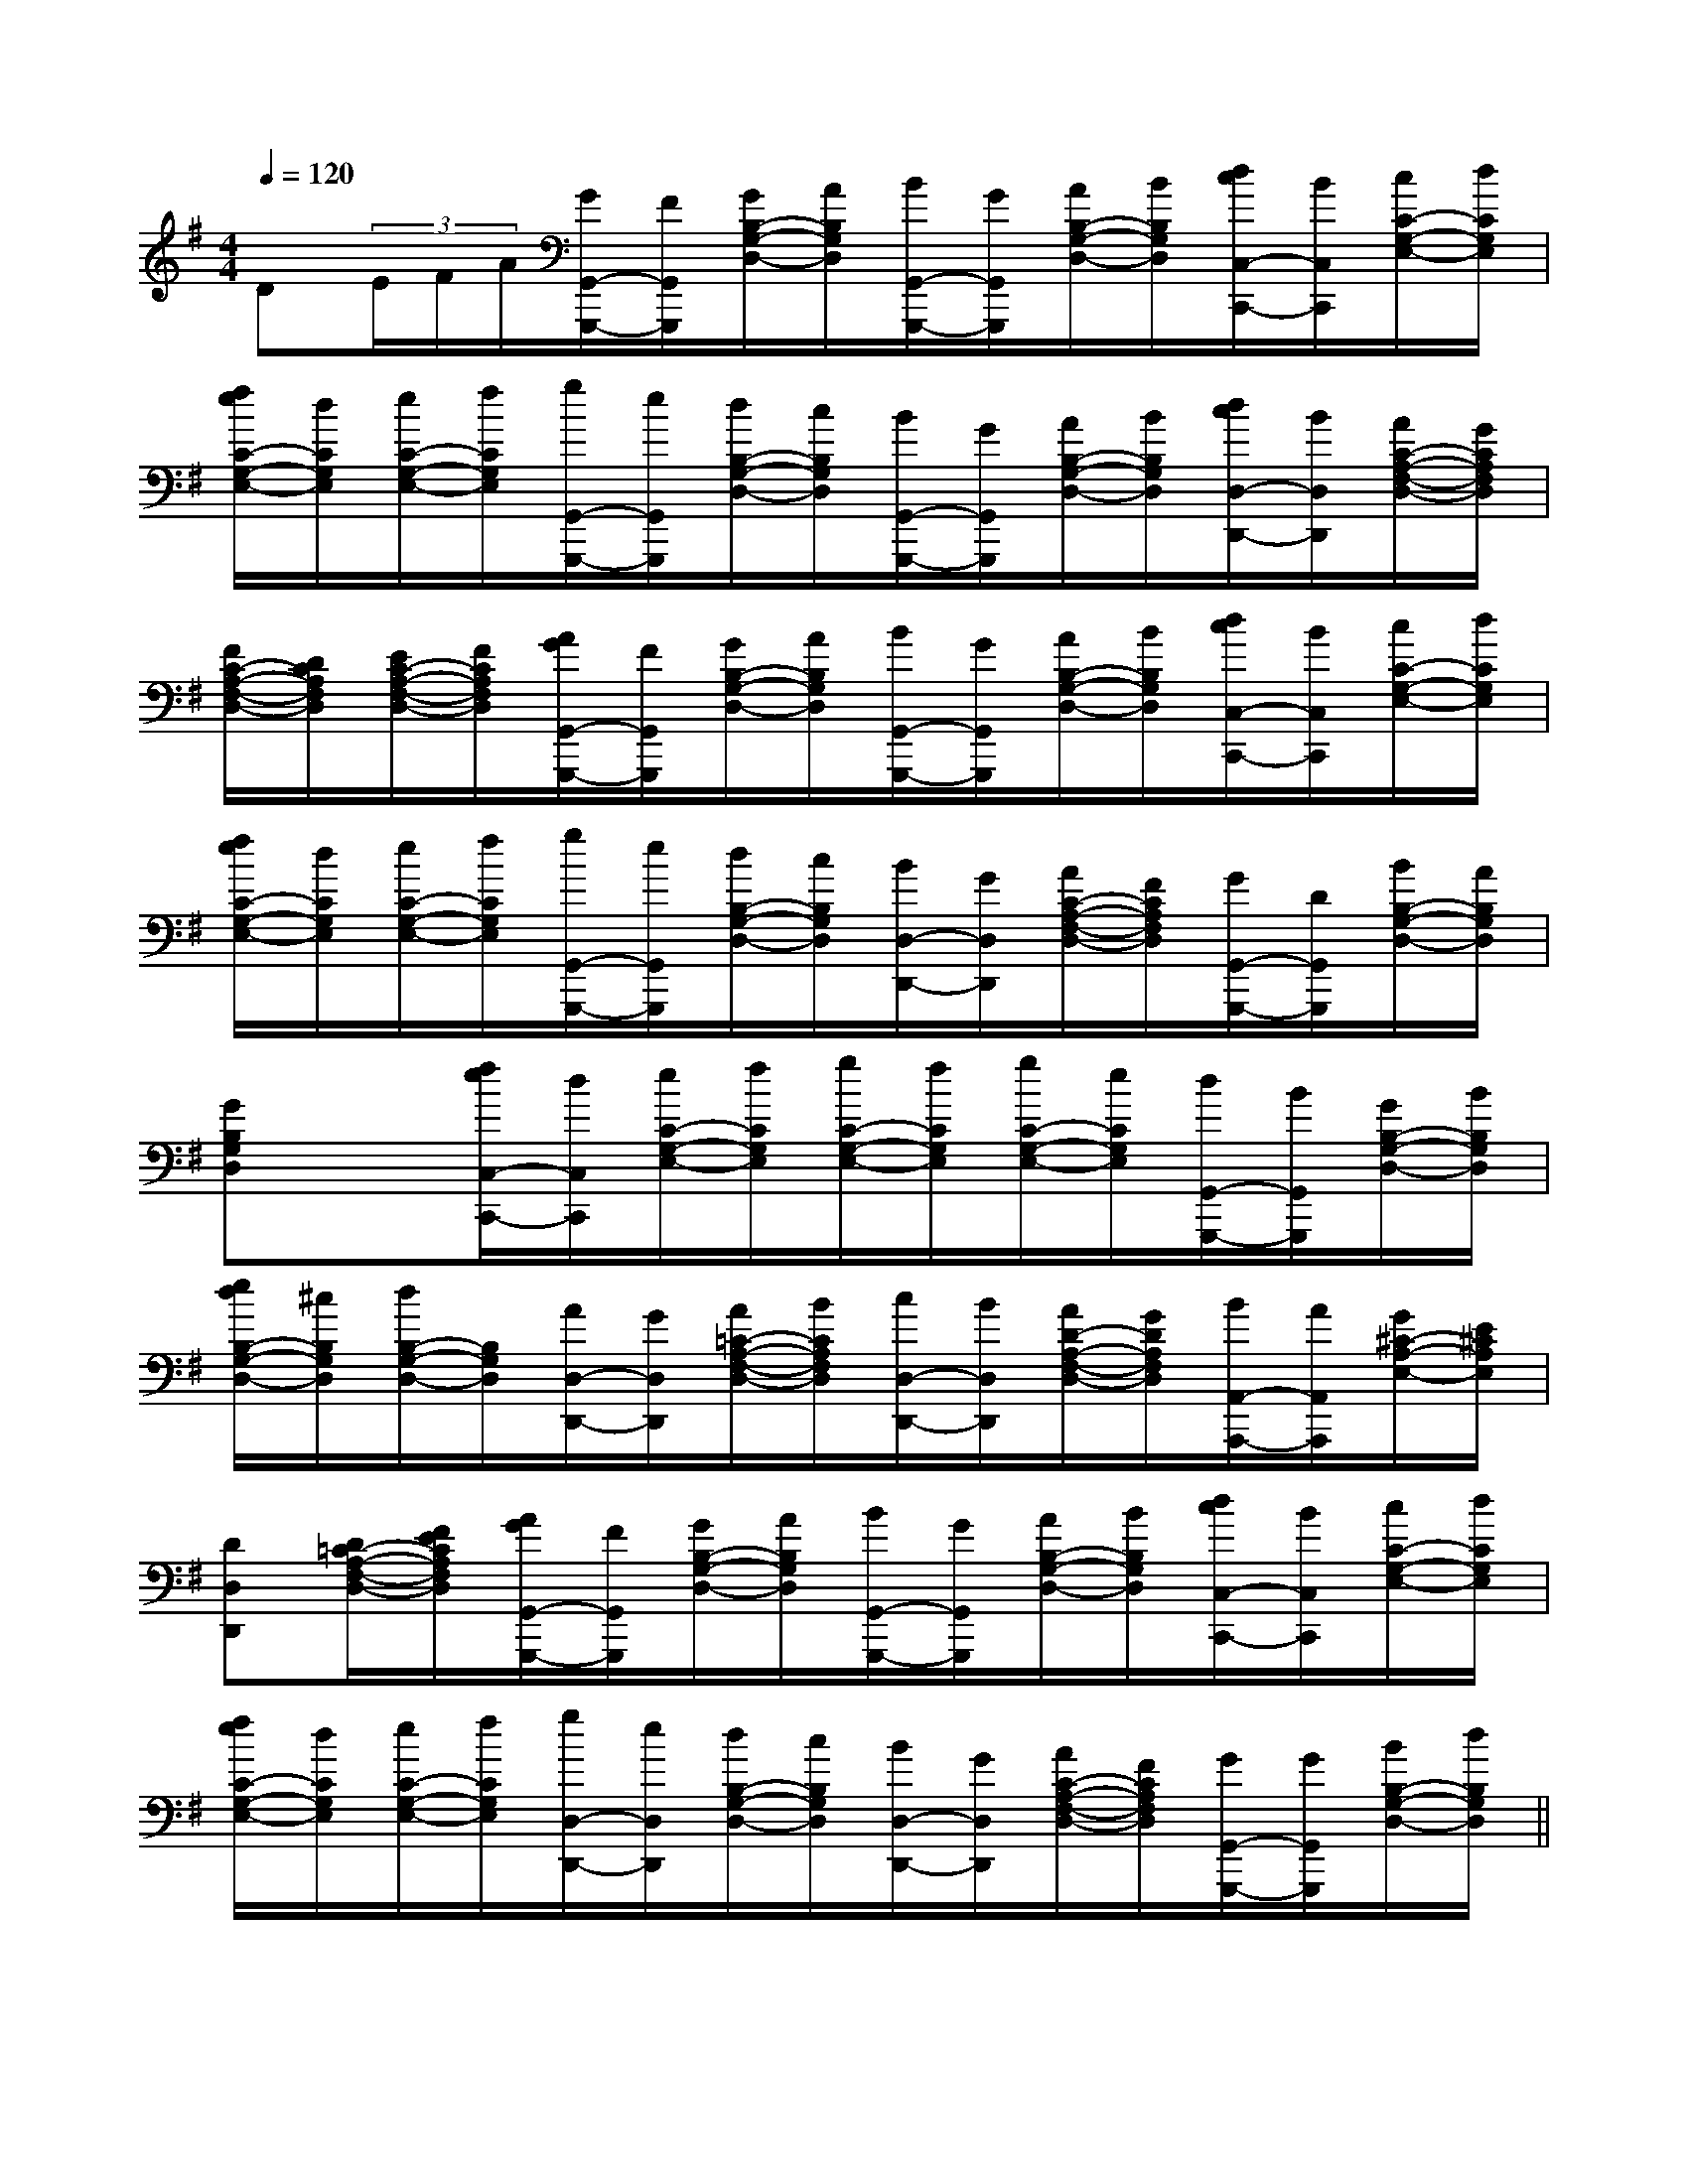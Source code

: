 X:1
T:
M:4/4
L:1/8
Q:1/4=120
K:G
%1sharps
%%MIDI program 0
V:1
%%MIDI program 0
D(3E/2F/2A/2[G/2G,,/2-G,,,/2-][F/2G,,/2G,,,/2][G/2B,/2-G,/2-D,/2-][A/2B,/2G,/2D,/2][B/2G,,/2-G,,,/2-][G/2G,,/2G,,,/2][A/2B,/2-G,/2-D,/2-][B/2B,/2G,/2D,/2][d/2c/2C,/2-C,,/2-][B/2C,/2C,,/2][c/2C/2-G,/2-E,/2-][d/2C/2G,/2E,/2]|
[f/2e/2C/2-G,/2-E,/2-][d/2C/2G,/2E,/2][e/2C/2-G,/2-E,/2-][f/2C/2G,/2E,/2][g/2G,,/2-G,,,/2-][e/2G,,/2G,,,/2][d/2B,/2-G,/2-D,/2-][c/2B,/2G,/2D,/2][B/2G,,/2-G,,,/2-][G/2G,,/2G,,,/2][A/2B,/2-G,/2-D,/2-][B/2B,/2G,/2D,/2][d/2c/2D,/2-D,,/2-][B/2D,/2D,,/2][A/2C/2-A,/2-F,/2-D,/2-][G/2C/2A,/2F,/2D,/2]|
[F/2C/2-A,/2-F,/2-D,/2-][D/2C/2A,/2F,/2D,/2][E/2C/2-A,/2-F,/2-D,/2-][F/2C/2A,/2F,/2D,/2][A/2G/2G,,/2-G,,,/2-][F/2G,,/2G,,,/2][G/2B,/2-G,/2-D,/2-][A/2B,/2G,/2D,/2][B/2G,,/2-G,,,/2-][G/2G,,/2G,,,/2][A/2B,/2-G,/2-D,/2-][B/2B,/2G,/2D,/2][d/2c/2C,/2-C,,/2-][B/2C,/2C,,/2][c/2C/2-G,/2-E,/2-][d/2C/2G,/2E,/2]|
[f/2e/2C/2-G,/2-E,/2-][d/2C/2G,/2E,/2][e/2C/2-G,/2-E,/2-][f/2C/2G,/2E,/2][g/2G,,/2-G,,,/2-][e/2G,,/2G,,,/2][d/2B,/2-G,/2-D,/2-][c/2B,/2G,/2D,/2][B/2D,/2-D,,/2-][G/2D,/2D,,/2][A/2C/2-A,/2-F,/2-D,/2-][F/2C/2A,/2F,/2D,/2][G/2G,,/2-G,,,/2-][D/2G,,/2G,,,/2][B/2B,/2-G,/2-D,/2-][A/2B,/2G,/2D,/2]|
[GB,G,D,]x[f/2e/2C,/2-C,,/2-][d/2C,/2C,,/2][e/2C/2-G,/2-E,/2-][f/2C/2G,/2E,/2][g/2C/2-G,/2-E,/2-][f/2C/2G,/2E,/2][g/2C/2-G,/2-E,/2-][e/2C/2G,/2E,/2][d/2G,,/2-G,,,/2-][B/2G,,/2G,,,/2][G/2B,/2-G,/2-D,/2-][B/2B,/2G,/2D,/2]|
[e/2d/2B,/2-G,/2-D,/2-][^c/2B,/2G,/2D,/2][d/2B,/2-G,/2-D,/2-][B,/2G,/2D,/2][A/2D,/2-D,,/2-][G/2D,/2D,,/2][A/2=C/2-A,/2-F,/2-D,/2-][B/2C/2A,/2F,/2D,/2][c/2D,/2-D,,/2-][B/2D,/2D,,/2][A/2D/2-A,/2-F,/2-D,/2-][G/2D/2A,/2F,/2D,/2][B/2A,,/2-A,,,/2-][A/2A,,/2A,,,/2][G/2^C/2-A,/2-E,/2-][E/2^C/2A,/2E,/2]|
[DD,D,,][D/2=C/2-A,/2-F,/2-D,/2-][F/2E/2C/2A,/2F,/2D,/2][A/2G/2G,,/2-G,,,/2-][F/2G,,/2G,,,/2][G/2B,/2-G,/2-D,/2-][A/2B,/2G,/2D,/2][B/2G,,/2-G,,,/2-][G/2G,,/2G,,,/2][A/2B,/2-G,/2-D,/2-][B/2B,/2G,/2D,/2][d/2c/2C,/2-C,,/2-][B/2C,/2C,,/2][c/2C/2-G,/2-E,/2-][d/2C/2G,/2E,/2]|
[f/2e/2C/2-G,/2-E,/2-][d/2C/2G,/2E,/2][e/2C/2-G,/2-E,/2-][f/2C/2G,/2E,/2][g/2D,/2-D,,/2-][e/2D,/2D,,/2][d/2B,/2-G,/2-D,/2-][c/2B,/2G,/2D,/2][B/2D,/2-D,,/2-][G/2D,/2D,,/2][A/2C/2-A,/2-F,/2-D,/2-][F/2C/2A,/2F,/2D,/2][G/2G,,/2-G,,,/2-][G/2G,,/2G,,,/2][B/2B,/2-G,/2-D,/2-][d/2B,/2G,/2D,/2]||
|
|
|
|
|
|
|
|
|
|
|
|
|
|
[C-A,-E,-A,,-][C-A,-E,-A,,-][C-A,-E,-A,,-][C-A,-E,-A,,-][C-A,-E,-A,,-][C-A,-E,-A,,-][C-A,-E,-A,,-][C-A,-E,-A,,-][C-A,-E,-A,,-][C-A,-E,-A,,-][C-A,-E,-A,,-][C-A,-E,-A,,-][C-A,-E,-A,,-][C-A,-E,-A,,-][C-A,-E,-A,,-]C/2_A,/2C/2_A,/2C/2_A,/2C/2_A,/2C/2_A,/2C/2_A,/2C/2_A,/2C/2_A,/2C/2_A,/2C/2_A,/2C/2_A,/2C/2_A,/2C/2_A,/2C/2_A,/2C/2_A,/2[B/2F/2B,,/2-][B/2F/2B,,/2-][B/2F/2B,,/2-][B/2F/2B,,/2-][B/2F/2B,,/2-][B/2F/2B,,/2-][B/2F/2B,,/2-][B/2F/2B,,/2-][B/2F/2B,,/2-][B/2F/2B,,/2-][B/2F/2B,,/2-][B/2F/2B,,/2-][B/2F/2B,,/2-][B/2F/2B,,/2-][B/2F/2B,,/2-][^A/2-=F/2-D/2-[^A/2-=F/2-D/2-[^A/2-=F/2-D/2-[^A/2-=F/2-D/2-[^A/2-=F/2-D/2-[^A/2-=F/2-D/2-[^A/2-=F/2-D/2-[^A/2-=F/2-D/2-[^A/2-=F/2-D/2-[^A/2-=F/2-D/2-[^A/2-=F/2-D/2-[^A/2-=F/2-D/2-[^A/2-=F/2-D/2-[^A/2-=F/2-D/2-[^A/2-=F/2-D/2-[G,3/2D,3/2G,,3/2][G,3/2D,3/2G,,3/2][G,3/2D,3/2G,,3/2][G,3/2D,3/2G,,3/2][G,3/2D,3/2G,,3/2][G,3/2D,3/2G,,3/2][G,3/2D,3/2G,,3/2][G,3/2D,3/2G,,3/2][G,3/2D,3/2G,,3/2][G,3/2D,3/2G,,3/2][G,3/2D,3/2G,,3/2][G,3/2D,3/2G,,3/2][G,3/2D,3/2G,,3/2][G,3/2D,3/2G,,3/2][G,3/2D,3/2G,,3/2][c-F,,][c-F,,][c-F,,][c-F,,][c-F,,][c-F,,][c-F,,][c-F,,][c-F,,][c-F,,][c-F,,][c-F,,][c-F,,][c-F,,][c-F,,][E/2^A,/2G,/2][E/2^A,/2G,/2][E/2^A,/2G,/2][E/2^A,/2G,/2][E/2^A,/2G,/2][E/2^A,/2G,/2][E/2^A,/2G,/2][E/2^A,/2G,/2][E/2^A,/2G,/2][E/2^A,/2G,/2][E/2^A,/2G,/2][E/2^A,/2G,/2][E/2^A,/2G,/2][E/2^A,/2G,/2][E/2^A,/2G,/2][_e/2-c/2-[_e/2-c/2-[_e/2-c/2-[_e/2-c/2-[_e/2-c/2-[_e/2-c/2-[_e/2-c/2-[_e/2-c/2-[_e/2-c/2-[_e/2-c/2-[_e/2-c/2-[_e/2-c/2-[_e/2-c/2-[_e/2-c/2-[_e/2-c/2-[F-D-C-A,[F-D-C-A,[F-D-C-A,[F-D-C-A,[F-D-C-A,[F-D-C-A,[F-D-C-A,[F-D-C-A,[F-D-C-A,[F-D-C-A,[F-D-C-A,[F-D-C-A,[F-D-C-A,[F-D-C-A,[F-D-C-A,[B,3/2G,3/2-][B,3/2G,3/2-][B,3/2G,3/2-][B,3/2G,3/2-][B,3/2G,3/2-][B,3/2G,3/2-][B,3/2G,3/2-][B,3/2G,3/2-][B,3/2G,3/2-][B,3/2G,3/2-][B,3/2G,3/2-][B,3/2G,3/2-][B,3/2G,3/2-][B,3/2G,3/2-][B,3/2G,3/2-]<C,<C,<C,<C,<C,<C,<C,<C,<C,<C,<C,<C,<C,<C,<C,E,F,E,F,E,F,E,F,E,F,E,F,E,F,E,F,E,F,E,F,E,F,E,F,E,F,E,F,=G/2D/2=G/2D/2=G/2D/2=G/2D/2=G/2D/2=G/2D/2=G/2D/2=G/2D/2=G/2D/2=G/2D/2=G/2D/2=G/2D/2=G/2D/2=G/2D/2=G/2D/2^F,/2-D,/2-^F,/2-D,/2-^F,/2-D,/2-^F,/2-D,/2-^F,/2-D,/2-^F,/2-D,/2-^F,/2-D,/2-^F,/2-D,/2-^F,/2-D,/2-^F,/2-D,/2-^F,/2-D,/2-^F,/2-D,/2-^F,/2-D,/2-^F,/2-D,/2-^F,/2-D,/2-[G_EB,[G_EB,[G_EB,[G_EB,[G_EB,[G_EB,[G_EB,[G_EB,[G_EB,[G_EB,[G_EB,[G_EB,[G_EB,[G_EB,[A/2A,/2A,,/2][A/2A,/2A,,/2][A/2A,/2A,,/2][A/2A,/2A,,/2][A/2A,/2A,,/2][A/2A,/2A,,/2][A/2A,/2A,,/2][A/2A,/2A,,/2][A/2A,/2A,,/2][A/2A,/2A,,/2][A/2A,/2A,,/2][A/2A,/2A,,/2][A/2A,/2A,,/2][A/2A,/2A,,/2][G_EB,[G_EB,[G_EB,[G_EB,[G_EB,[G_EB,[G_EB,[G_EB,[G_EB,[G_EB,